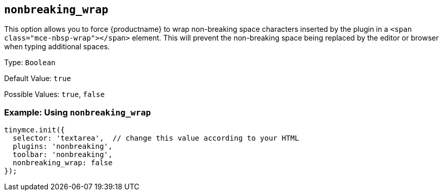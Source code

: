 [[nonbreaking_wrap]]
== `+nonbreaking_wrap+`

This option allows you to force {productname} to wrap non-breaking space characters inserted by the plugin in a `+<span class="mce-nbsp-wrap"></span>+` element. This will prevent the non-breaking space being replaced by the editor or browser when typing additional spaces.

Type: `+Boolean+`

Default Value: `+true+`

Possible Values: `+true+`, `+false+`

=== Example: Using `+nonbreaking_wrap+`

[source,js]
----
tinymce.init({
  selector: 'textarea',  // change this value according to your HTML
  plugins: 'nonbreaking',
  toolbar: 'nonbreaking',
  nonbreaking_wrap: false
});
----

